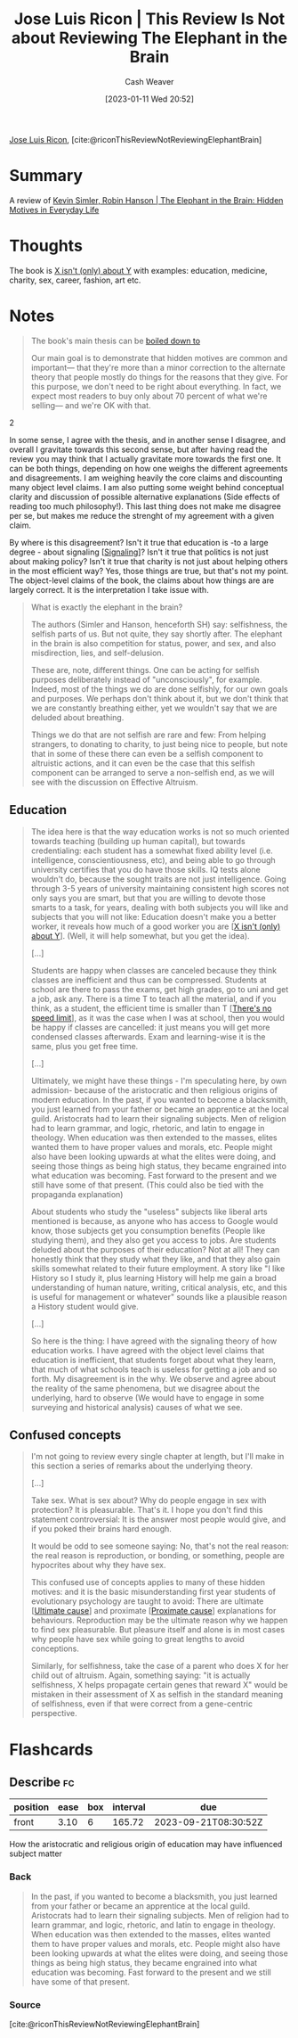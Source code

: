 :PROPERTIES:
:ROAM_REFS: [cite:@riconThisReviewNotReviewingElephantBrain]
:ID:       796ad559-ee93-4896-9101-a3395c7dd2d4
:LAST_MODIFIED: [2023-09-06 Wed 08:04]
:END:
#+title: Jose Luis Ricon | This Review Is Not about Reviewing The Elephant in the Brain
#+hugo_custom_front_matter: :slug "796ad559-ee93-4896-9101-a3395c7dd2d4"
#+author: Cash Weaver
#+date: [2023-01-11 Wed 20:52]
#+filetags: :reference:

[[id:803ade2e-9b8f-4bac-9ddb-565e9a8bfce7][Jose Luis Ricon]], [cite:@riconThisReviewNotReviewingElephantBrain]

* Summary
A review of [[id:fb0b2586-5705-4114-b735-7062ccd56043][Kevin Simler, Robin Hanson | The Elephant in the Brain: Hidden Motives in Everyday Life]]
* Thoughts
The book is [[id:064e87e5-6a2d-480f-9cab-9ae1c1cc3ba4][X isn't (only) about Y]] with examples: education, medicine, charity, sex, career, fashion, art etc.

* Notes

#+begin_quote
The book's main thesis can be [[http://www.overcomingbias.com/2018/01/ten-could-be-twenty-or-more.html][boiled down to]]

#+begin_quote2
Our main goal is to demonstrate that hidden motives are common and important--- that they're more than a minor correction to the alternate theory that people mostly do things for the reasons that they give. For this purpose, we don't need to be right about everything. In fact, we expect most readers to buy only about 70 percent of what we're selling--- and we're OK with that.
#+end_quote2

In some sense, I agree with the thesis, and in another sense I disagree, and overall I gravitate towards this second sense, but after having read the review you may think that I actually gravitate more towards the first one. It can be both things, depending on how one weighs the different agreements and disagreements. I am weighing heavily the core claims and discounting many object level claims. I am also putting some weight behind conceptual clarity and discussion of possible alternative explanations (Side effects of reading too much philosophy!). This last thing does not make me disagree per se, but makes me reduce the strenght of my agreement with a given claim.

By where is this disagreement? Isn't it true that education is -to a large degree - about signaling [[[id:0a3904f5-1484-4c12-8abb-005c707401e1][Signaling]]]? Isn't it true that politics is not just about making policy? Isn't it true that charity is not just about helping others in the most efficient way? Yes, those things are true, but that's not my point. The object-level claims of the book, the claims about how things are are largely correct. It is the interpretation I take issue with.
#+end_quote

#+begin_quote
What is exactly the elephant in the brain?

The authors (Simler and Hanson, henceforth SH) say: selfishness, the selfish parts of us. But not quite, they say shortly after. The elephant in the brain is also competition for status, power, and sex, and also misdirection, lies, and self-delusion.

These are, note, different things. One can be acting for selfish purposes deliberately instead of "unconsciously", for example. Indeed, most of the things we do are done selfishly, for our own goals and purposes. We perhaps don't think about it, but we don't think that we are constantly breathing either, yet we wouldn't say that we are deluded about breathing.

Things we do that are not selfish are rare and few: From helping strangers, to donating to charity, to just being nice to people, but note that in some of these there can even be a selfish component to altruistic actions, and it can even be the case that this selfish component can be arranged to serve a non-selfish end, as we will see with the discussion on Effective Altruism.
#+end_quote
** Education

#+begin_quote
The idea here is that the way education works is not so much oriented towards teaching (building up human capital), but towards credentialing: each student has a somewhat fixed ability level (i.e. intelligence, conscientiousness, etc), and being able to go through university certifies that you do have those skills. IQ tests alone wouldn't do, because the sought traits are not just intelligence. Going through 3-5 years of university maintaining consistent high scores not only says you are smart, but that you are willing to devote those smarts to a task, for years, dealing with both subjects you will like and subjects that you will not like: Education doesn't make you a better worker, it reveals how much of a good worker you are [[[id:064e87e5-6a2d-480f-9cab-9ae1c1cc3ba4][X isn't (only) about Y]]]. (Well, it will help somewhat, but you get the idea).

[...]

Students are happy when classes are canceled because they think classes are inefficient and thus can be compressed. Students at school are there to pass the exams, get high grades, go to uni and get a job, ask any. There is a time T to teach all the material, and if you think, as a student, the efficient time is smaller than T [[[id:d737d99b-5154-41f2-8b31-7c3ba860d4e0][There's no speed limit]]], as it was the case when I was at school, then you would be happy if classes are cancelled: it just means you will get more condensed classes afterwards. Exam and learning-wise it is the same, plus you get free time.

[...]

Ultimately, we might have these things - I'm speculating here, by own admission- because of the aristocratic and then religious origins of modern education. In the past, if you wanted to become a blacksmith, you just learned from your father or became an apprentice at the local guild. Aristocrats had to learn their signaling subjects. Men of religion had to learn grammar, and logic, rhetoric, and latin to engage in theology. When education was then extended to the masses, elites wanted them to have proper values and morals, etc. People might also have been looking upwards at what the elites were doing, and seeing those things as being high status, they became engrained into what education was becoming. Fast forward to the present and we still have some of that present. (This could also be tied with the propaganda explanation)

About students who study the "useless" subjects like liberal arts mentioned is because, as anyone who has access to Google would know, those subjects get you consumption benefits (People like studying them), and they also get you access to jobs. Are students deluded about the purposes of their education? Not at all! They can honestly think that they study what they like, and that they also gain skills somewhat related to their future employment. A story like "I like History so I study it, plus learning History will help me gain a broad understanding of human nature, writing, critical analysis, etc, and this is useful for management or whatever" sounds like a plausible reason a History student would give.

[...]

So here is the thing: I have agreed with the signaling theory of how education works. I have agreed with the object level claims that education is inefficient, that students forget about what they learn, that much of what schools teach is useless for getting a job and so forth. My disagreement is in the why. We observe and agree about the reality of the same phenomena, but we disagree about the underlying, hard to observe (We would have to engage in some surveying and historical analysis) causes of what we see.
#+end_quote
** Confused concepts

#+begin_quote
I'm not going to review every single chapter at length, but I'll make in this section a series of remarks about the underlying theory.

[...]

Take sex. What is sex about? Why do people engage in sex with protection? It is pleasurable. That's it. I hope you don't find this statement controversial: It is the answer most people would give, and if you poked their brains hard enough.

It would be odd to see someone saying: No, that's not the real reason: the real reason is reproduction, or bonding, or something, people are hypocrites about why they have sex.

This confused use of concepts applies to many of these hidden motives: and it is the basic misunderstanding first year students of evolutionary psychology are taught to avoid: There are ultimate [[[id:9245a0f6-660f-4820-9e03-793dc5978686][Ultimate cause]]] and proximate [[[id:b17c08ec-80de-45e5-8a8e-529b0f31142c][Proximate cause]]] explanations for behaviours. Reproduction may be the ultimate reason why we happen to find sex pleasurable. But pleasure itself and alone is in most cases why people have sex while going to great lengths to avoid conceptions.

Similarly, for selfishness, take the case of a parent who does X for her child out of altruism. Again, something saying: "it is actually selfishness, X helps propagate certain genes that reward X" would be mistaken in their assessment of X as selfish in the standard meaning of selfishness, even if that were correct from a gene-centric perspective.
#+end_quote

* Flashcards
** Describe :fc:
:PROPERTIES:
:CREATED: [2023-01-12 Thu 11:16]
:FC_CREATED: 2023-01-12T19:17:47Z
:FC_TYPE:  normal
:ID:       185a87fe-d9bc-41cb-889a-62e0f2780f68
:END:
:REVIEW_DATA:
| position | ease | box | interval | due                  |
|----------+------+-----+----------+----------------------|
| front    | 3.10 |   6 |   165.72 | 2023-09-21T08:30:52Z |
:END:

How the aristocratic and religious origin of education may have influenced subject matter

*** Back
#+begin_quote
In the past, if you wanted to become a blacksmith, you just learned from your father or became an apprentice at the local guild. Aristocrats had to learn their signaling subjects. Men of religion had to learn grammar, and logic, rhetoric, and latin to engage in theology. When education was then extended to the masses, elites wanted them to have proper values and morals, etc. People might also have been looking upwards at what the elites were doing, and seeing those things as being high status, they became engrained into what education was becoming. Fast forward to the present and we still have some of that present.
#+end_quote
*** Source
[cite:@riconThisReviewNotReviewingElephantBrain]
#+print_bibliography:
